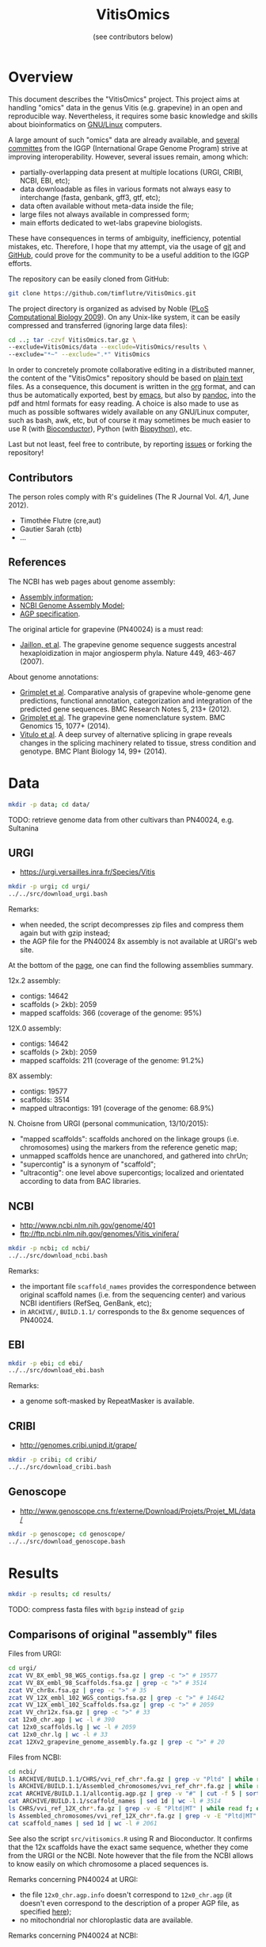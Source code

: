 #+title: VitisOmics
#+author: (see contributors below)

# see https://github.com/timflutre/perso/blob/master/emacs
#+latex_header: \setlength{\parindent}{0pt}
#+latex_header: \textwidth 17cm
#+latex_header: \oddsidemargin 0.5cm
#+latex_header: \evensidemargin 0.5cm

* Overview
This document describes the "VitisOmics" project.
This project aims at handling "omics" data in the genus Vitis (e.g. grapevine) in an open and reproducible way.
Nevertheless, it requires some basic knowledge and skills about bioinformatics on [[https://en.wikipedia.org/wiki/Linux][GNU/Linux]] computers.

A large amount of such "omics" data are already available, and [[http://www.vitaceae.org/index.php/Genome_Sequencing][several]] [[http://www.vitaceae.org/index.php/Annotation][committes]] from the IGGP (International Grape Genome Program) strive at improving interoperability.
However, several issues remain, among which:
- partially-overlapping data present at multiple locations (URGI, CRIBI, NCBI, EBI, etc);
- data downloadable as files in various formats not always easy to interchange (fasta, genbank, gff3, gtf, etc);
- data often available without meta-data inside the file;
- large files not always available in compressed form;
- main efforts dedicated to wet-labs grapevine biologists.
These have consequences in terms of ambiguity, inefficiency, potential mistakes, etc.
Therefore, I hope that my attempt, via the usage of [[http://www.git-scm.com/book/en/v2][git]] and [[https://github.com/timflutre/VitisOmics][GitHub]], could prove for the community to be a useful addition to the IGGP efforts.

The repository can be easily cloned from GitHub:
#+begin_src sh
git clone https://github.com/timflutre/VitisOmics.git
#+end_src

The project directory is organized as advised by Noble ([[http://dx.doi.org/10.1371/journal.pcbi.1000424][PLoS Computational Biology 2009]]).
On any Unix-like system, it can be easily compressed and transferred (ignoring large data files):
#+begin_src sh
cd ..; tar -czvf VitisOmics.tar.gz \
--exclude=VitisOmics/data --exclude=VitisOmics/results \
--exclude="*~" --exclude=".*" VitisOmics
#+end_src

In order to concretely promote collaborative editing in a distributed manner, the content of the "VitisOmics" repository should be based on [[https://en.wikipedia.org/wiki/Plain_text][plain text]] files.
As a consequence, this document is written in the [[http://orgmode.org/][org]] format, and can thus be automatically exported, best by [[https://www.gnu.org/software/emacs/][emacs]], but also by [[http://pandoc.org/][pandoc]], into the pdf and html formats for easy reading.
A choice is also made to use as much as possible softwares widely available on any GNU/Linux computer, such as bash, awk, etc, but of course it may sometimes be much easier to use R (with [[http://www.bioconductor.org/][Bioconductor]]), Python (with [[http://biopython.org/][Biopython]]), etc.

Last but not least, feel free to contribute, by reporting [[https://github.com/timflutre/VitisOmics/issues][issues]] or forking the repository!

** Contributors

The person roles comply with R's guidelines (The R Journal Vol. 4/1, June 2012).

- Timothée Flutre (cre,aut)
- Gautier Sarah (ctb)
- ...

** References
The NCBI has web pages about genome assembly:
- [[http://www.ncbi.nlm.nih.gov/assembly/basics/][Assembly information]];
- [[http://www.ncbi.nlm.nih.gov/assembly/model/][NCBI Genome Assembly Model]];
- [[http://www.ncbi.nlm.nih.gov/assembly/agp/AGP_Specification/][AGP specification]].

The original article for grapevine (PN40024) is a must read:
- [[http://dx.doi.org/10.1038/nature06148][Jaillon, et al]]. The grapevine genome sequence suggests ancestral hexaploidization in major angiosperm phyla. Nature 449, 463-467 (2007).

About genome annotations:
- [[http://dx.doi.org/10.1186/1756-0500-5-213][Grimplet et al]]. Comparative analysis of grapevine whole-genome gene predictions, functional annotation, categorization and integration of the predicted gene sequences. BMC Research Notes 5, 213+ (2012).
- [[http://dx.doi.org/10.1186/1471-2164-15-1077][Grimplet et al]]. The grapevine gene nomenclature system. BMC Genomics 15, 1077+ (2014).
- [[http://dx.doi.org/10.1186/1471-2229-14-99][Vitulo et al]]. A deep survey of alternative splicing in grape reveals changes in the splicing machinery related to tissue, stress condition and genotype. BMC Plant Biology 14, 99+ (2014).

* Data
#+begin_src sh
mkdir -p data; cd data/
#+end_src

TODO: retrieve genome data from other cultivars than PN40024, e.g. Sultanina

** URGI
- https://urgi.versailles.inra.fr/Species/Vitis

#+begin_src sh
mkdir -p urgi; cd urgi/
../../src/download_urgi.bash
#+end_src

Remarks:
- when needed, the script decompresses zip files and compress them again but with gzip instead;
- the AGP file for the PN40024 8x assembly is not available at URGI's web site.

At the bottom of the [[https://urgi.versailles.inra.fr/Species/Vitis][page]], one can find the following assemblies summary.

12x.2 assembly:
- contigs: 14642
- scaffolds (> 2kb): 2059
- mapped scaffolds: 366 (coverage of the genome: 95%)

12X.0 assembly:
- contigs: 14642
- scaffolds (> 2kb): 2059
- mapped scaffolds: 211 (coverage of the genome: 91.2%)

8X assembly:
- contigs: 19577
- scaffolds: 3514
- mapped ultracontigs: 191 (coverage of the genome: 68.9%)

N. Choisne from URGI (personal communication, 13/10/2015):
- "mapped scaffolds": scaffolds anchored on the linkage groups (i.e. chromosomes) using the markers from the reference genetic map;
- unmapped scaffolds hence are unanchored, and gathered into chrUn;
- "supercontig" is a synonym of "scaffold";
- "ultracontig": one level above supercontigs; localized and orientated according to data from BAC libraries.

** NCBI
- http://www.ncbi.nlm.nih.gov/genome/401
- ftp://ftp.ncbi.nlm.nih.gov/genomes/Vitis_vinifera/

#+begin_src sh
mkdir -p ncbi; cd ncbi/
../../src/download_ncbi.bash
#+end_src

Remarks:
- the important file =scaffold_names= provides the correspondence between original scaffold names (i.e. from the sequencing center) and various NCBI identifiers (RefSeq, GenBank, etc);
- in =ARCHIVE/=, =BUILD.1.1/= corresponds to the 8x genome sequences of PN40024.

** EBI

#+begin_src sh
mkdir -p ebi; cd ebi/
../../src/download_ebi.bash
#+end_src

Remarks:
- a genome soft-masked by RepeatMasker is available.

** CRIBI
- http://genomes.cribi.unipd.it/grape/

#+begin_src sh
mkdir -p cribi; cd cribi/
../../src/download_cribi.bash
#+end_src

** Genoscope
- http://www.genoscope.cns.fr/externe/Download/Projets/Projet_ML/data/

#+begin_src sh
mkdir -p genoscope; cd genoscope/
../../src/download_genoscope.bash
#+end_src

* Results
#+begin_src sh
mkdir -p results; cd results/
#+end_src

TODO: compress fasta files with =bgzip= instead of =gzip=

** Comparisons of original "assembly" files
Files from URGI:
#+begin_src sh
cd urgi/
zcat VV_8X_embl_98_WGS_contigs.fsa.gz | grep -c ">" # 19577
zcat VV_8X_embl_98_Scaffolds.fsa.gz | grep -c ">" # 3514
zcat VV_chr8x.fsa.gz | grep -c ">" # 35
zcat VV_12X_embl_102_WGS_contigs.fsa.gz | grep -c ">" # 14642
zcat VV_12X_embl_102_Scaffolds.fsa.gz | grep -c ">" # 2059
zcat VV_chr12x.fsa.gz | grep -c ">" # 33
cat 12x0_chr.agp | wc -l # 390
cat 12x0_scaffolds.lg | wc -l # 2059
cat 12x0_chr.lg | wc -l # 33
zcat 12Xv2_grapevine_genome_assembly.fa.gz | grep -c ">" # 20
#+end_src

Files from NCBI:
#+begin_src sh
cd ncbi/
ls ARCHIVE/BUILD.1.1/CHRS/vvi_ref_chr*.fa.gz | grep -v "Pltd" | while read f; do zcat $f; done | grep -c ">" # 3514
ls ARCHIVE/BUILD.1.1/Assembled_chromosomes/vvi_ref_chr*.fa.gz | while read f; do zcat $f; done | grep -c ">" # 19
zcat ARCHIVE/BUILD.1.1/allcontig.agp.gz | grep -v "#" | cut -f 5 | sort | uniq -c # F=1 N=16063 W=19577
cat ARCHIVE/BUILD.1.1/scaffold_names | sed 1d | wc -l # 3514
ls CHRS/vvi_ref_12X_chr*.fa.gz | grep -v -E "Pltd|MT" | while read f; do zcat $f; done | grep -c ">" # 2059
ls Assembled_chromosomes/vvi_ref_12X_chr*.fa.gz | grep -v -E "Pltd|MT" | while read f; do zcat $f; done | grep -c ">" # 19
cat scaffold_names | sed 1d | wc -l # 2061
#+end_src

See also the script =src/vitisomics.R= using R and Bioconductor.
It confirms that the 12x scaffolds have the exact same sequence, whether they come from the URGI or the NCBI.
Note however that the file from the NCBI allows to know easily on which chromosome a placed sequences is.

Remarks concerning PN40024 at URGI:
- the file =12x0_chr.agp.info= doesn't correspond to =12x0_chr.agp= (it doesn't even correspond to the description of a proper AGP file, as specified [[http://www.ncbi.nlm.nih.gov/assembly/agp/AGP_Specification/version-1.1/][here]]);
- no mitochondrial nor chloroplastic data are available.

Remarks concerning PN40024 at NCBI:
- contig =NC_007957.1= in =ARCHIVE/BUILD.1.1/allcontig.agp.gz= (with =fragment_type=F= for "finished") corresponds to the chloroplast;
- =scaffold_names= contains all 2059 scaffolds of nuclear DNA as well as the assembled genome of the mitochondria and the chloroplast.

For its build 1.1 (corresponding to the 8x sequences of the PN40024 variety), the NCBI has one file per assembled chromosome.
However, all unlocalized and unplaced scaffolds are gathered in a single file =chrUn=.
This is not the case at URGI which has unlocalized scaffolds in files as =chr3_random= and a =chrUn_random= file with all unplaced scaffolds (and only them).
Unfortunately, the NCBI has the annotation of the 8x (in the GenBank format), but the URGI hasn't.

** Manipulations of files from URGI
#+begin_src sh
mkdir -p urgi; cd urgi/
#+end_src

*** Reformat sequence headers for =VITVI_PN40024_8x_chroms_URGI=
Launch script:
#+begin_src sh
ln -s ../../data/urgi/VV_chr8x.fsa.gz .
echo "../../src/reformat_VV_chr8x.bash" \
  | qsub -cwd -j y -V -N reformat_VV_chr8x -q normal.q
#+end_src

Check:
#+begin_src sh
zcat VV_chr8x.fsa.gz | wc -l # 8291865
zcat VV_chr8x.fsa.gz | grep -c ">" # 35
zcat VITVI_PN40024_8x_chroms_URGI.fa.gz | wc -l # 8291865
zcat VITVI_PN40024_8x_chroms_URGI.fa.gz | grep -c ">" # 35
diff <(zcat VV_chr8x.fsa.gz) <(zcat VITVI_PN40024_8x_chroms_URGI.fa.gz)
#+end_src

Only the headers differ, not the sequences, so everything is fine.

Basic stats:
#+begin_src sh
zcat VITVI_PN40024_8x_chroms_URGI.fa.gz | md5sum # 4b6ea1cb4ff189ac587fa269077885b5
#+end_src

Length of each sequence:
#+begin_src sh
zcat VITVI_PN40024_8x_chroms_URGI.fa.gz \
  | awk 'BEGIN{RS=">"} {split($0,a,"\n"); 
if(length(a)==0)next; 
sum=0; for(i=2;i<=length(a);++i){sum+=length(a[i])}; 
print a[1]": "sum; sumTot+=sum} END{print sumTot}'
#+end_src

| header                                                                                 | length (bp) |
|----------------------------------------------------------------------------------------+-------------|
| chr1 CU462738\vert{}Vitis vinifera\vert{}PN40024\vert{}assembly8x\vert{}chromosome_1   |    15630816 |
| chr10 CU462747\vert{}Vitis vinifera\vert{}PN40024\vert{}assembly8x\vert{}chromosome_10 |     9647040 |
| chr10_random                                                                           |     2206354 |
| chr11 CU462748\vert{}Vitis vinifera\vert{}PN40024\vert{}assembly8x\vert{}chromosome_11 |    13936303 |
| chr11_random                                                                           |     1958407 |
| chr12 CU462749\vert{}Vitis vinifera\vert{}PN40024\vert{}assembly8x\vert{}chromosome_12 |    18540817 |
| chr12_random                                                                           |     2826407 |
| chr13 CU462750\vert{}Vitis vinifera\vert{}PN40024\vert{}assembly8x\vert{}chromosome_13 |    15191948 |
| chr13_random                                                                           |     1580403 |
| chr14 CU462751\vert{}Vitis vinifera\vert{}PN40024\vert{}assembly8x\vert{}chromosome_14 |    19480434 |
| chr14_random                                                                           |     5432426 |
| chr15 CU462752\vert{}Vitis vinifera\vert{}PN40024\vert{}assembly8x\vert{}chromosome_15 |     7693613 |
| chr15_random                                                                           |     4297576 |
| chr16 CU462753\vert{}Vitis vinifera\vert{}PN40024\vert{}assembly8x\vert{}chromosome_16 |     8158851 |
| chr16_random                                                                           |     4524411 |
| chr17 CU462754\vert{}Vitis vinifera\vert{}PN40024\vert{}assembly8x\vert{}chromosome_17 |    13059092 |
| chr17_random                                                                           |     1763011 |
| chr18 CU462755\vert{}Vitis vinifera\vert{}PN40024\vert{}assembly8x\vert{}chromosome_18 |    19691255 |
| chr18_random                                                                           |     5949186 |
| chr19 CU462756\vert{}Vitis vinifera\vert{}PN40024\vert{}assembly8x\vert{}chromosome_19 |    14071813 |
| chr19_random                                                                           |     1912523 |
| chr1_random                                                                            |     5496190 |
| chr2 CU462739\vert{}Vitis vinifera\vert{}PN40024\vert{}assembly8x\vert{}chromosome_2   |    17603400 |
| chr2_random                                                                            |       60809 |
| chr3 CU462740\vert{}Vitis vinifera\vert{}PN40024\vert{}assembly8x\vert{}chromosome_3   |    10186927 |
| chr3_random                                                                            |     1343266 |
| chr4 CU462741\vert{}Vitis vinifera\vert{}PN40024\vert{}assembly8x\vert{}chromosome_4   |    19293076 |
| chr5 CU462742\vert{}Vitis vinifera\vert{}PN40024\vert{}assembly8x\vert{}chromosome_5   |    23428299 |
| chr6 CU462743\vert{}Vitis vinifera\vert{}PN40024\vert{}assembly8x\vert{}chromosome_6   |    24148918 |
| chr7 CU462744\vert{}Vitis vinifera\vert{}PN40024\vert{}assembly8x\vert{}chromosome_7   |    15233747 |
| chr7_random                                                                            |      176143 |
| chr8 CU462745\vert{}Vitis vinifera\vert{}PN40024\vert{}assembly8x\vert{}chromosome_8   |    21557227 |
| chr8_random                                                                            |       12125 |
| chr9 CU462746\vert{}Vitis vinifera\vert{}PN40024\vert{}assembly8x\vert{}chromosome_9   |    16532244 |
| chrUn_random                                                                           |   154883714 |
| total                                                                                  |   497508771 |

*** Reformat sequence headers for =VITVI_PN40024_12x_v0_scaffolds_EMBL_r102=
Launch script:
#+begin_src sh
ln -s ../../data/urgi/VV_12X_embl_102_Scaffolds.fsa.gz .
echo "../../src/reformat_VV_12X_embl_102_Scaffolds.bash" \
  | qsub -cwd -j y -V -N reformat_VV_12X_embl_102_Scaffolds -q normal.q
#+end_src

Check:
#+begin_src sh
zcat VV_12X_embl_102_Scaffolds.fsa.gz | wc -l # 8091565
zcat VV_12X_embl_102_Scaffolds.fsa.gz | grep -c ">" # 2059
zcat VITVI_PN40024_12x_v0_scaffolds_EMBL_r102.fa.gz | wc -l # 8091565
zcat VITVI_PN40024_12x_v0_scaffolds_EMBL_r102.fa.gz | grep -c ">" # 2059
diff <(zcat VV_12X_embl_102_Scaffolds.fsa.gz) <(zcat VITVI_PN40024_12x_v0_scaffolds_EMBL_r102.fa.gz)
#+end_src

Only the headers differ, not the sequences, so everything is fine.

Basic stats:
#+begin_src sh
zcat VITVI_PN40024_12x_v0_scaffolds_EMBL_r102.fa.gz | md5sum # 4fa2432d7a66c019c7cb41ee4d0cb7bc
zcat VITVI_PN40024_12x_v0_scaffolds_EMBL_r102.fa.gz | grep -v ">" | md5sum # df5cdb0c6f73cb133261905374cdf2f2
#+end_src

*** Reformat sequence headers for =VITVI_PN40024_12x_v0_chroms_URGI=
Launch script:
#+begin_src sh
ln -s ../../data/urgi/VV_chr12x.fsa.gz .
echo "../../src/reformat_VV_chr12x.bash" \
  | qsub -cwd -j y -V -N reformat_VV_chr12x -q normal.q
#+end_src

Check:
#+begin_src sh
zcat VV_chr12x.fsa.gz | wc -l # 8240706
zcat VV_chr12x.fsa.gz | grep -c ">" # 33
zcat VITVI_PN40024_12x_v0_chroms_URGI.fa.gz | wc -l # 8240706
zcat VITVI_PN40024_12x_v0_chroms_URGI.fa.gz | grep -c ">" # 33
diff <(zcat VV_chr12x.fsa.gz) <(zcat VITVI_PN40024_12x_v0_chroms_URGI.fa.gz)
#+end_src

Only the headers differ, not the sequences, so everything is fine.

Basic stats:
#+begin_src sh
zcat VITVI_PN40024_12x_v0_chroms_URGI.fa.gz | md5sum # eff315994fafe35333462b9595e10ce5
#+end_src

*** Reformat sequence headers for =VITVI_PN40024_12x_v2_chroms_URGI=
Launch script:
#+begin_src sh
ln -s ../../data/urgi/12Xv2_grapevine_genome_assembly.fa.gz .
echo "../../src/reformat_12Xv2_grapevine_genome_assembly.bash" \
  | qsub -cwd -j y -V -N reformat_12Xv2_grapevine_genome_assembly -q normal.q
#+end_src

Check:
#+begin_src sh
zcat 12Xv2_grapevine_genome_assembly.fa.gz | wc -l # 8103449
zcat 12Xv2_grapevine_genome_assembly.fa.gz | grep -c ">" # 20
zcat VITVI_PN40024_12x_v2_chroms_URGI.fa.gz | wc -l # 8103449
zcat VITVI_PN40024_12x_v2_chroms_URGI.fa.gz | grep -c ">" # 20
diff <(zcat 12Xv2_grapevine_genome_assembly.fa.gz) <(zcat VITVI_PN40024_12x_v2_chroms_URGI.fa.gz)
#+end_src

Only the headers differ, not the sequences, so everything is fine.

Basic stats:
#+begin_src sh
zcat VITVI_PN40024_12x_v2_chroms_URGI.fa.gz | md5sum # 4e487c28eaf19ef59b0b6128b73935af
#+end_src

Length of each sequence:
#+begin_src sh
zcat VITVI_PN40024_12x_v2_chroms_URGI.fa.gz \
  | awk 'BEGIN{RS=">"} {split($0,a,"\n"); 
if(length(a)==0)next; 
sum=0; for(i=2;i<=length(a);++i){sum+=length(a[i])}; 
print a[1]": "sum; sumTot+=sum} END{print sumTot}'
#+end_src

| header                                                  | length (bp) |
|---------------------------------------------------------+-------------|
| chr1 Vitis vinifera\vert{}PN40024\vert{}assembly12x.2   |    24233538 |
| chr2 Vitis vinifera\vert{}PN40024\vert{}assembly12x.2   |    18891843 |
| chr3 Vitis vinifera\vert{}PN40024\vert{}assembly12x.2   |    20695524 |
| chr4 Vitis vinifera\vert{}PN40024\vert{}assembly12x.2   |    24711646 |
| chr5 Vitis vinifera\vert{}PN40024\vert{}assembly12x.2   |    25650743 |
| chr6 Vitis vinifera\vert{}PN40024\vert{}assembly12x.2   |    22645733 |
| chr7 Vitis vinifera\vert{}PN40024\vert{}assembly12x.2   |    27355740 |
| chr8 Vitis vinifera\vert{}PN40024\vert{}assembly12x.2   |    22550362 |
| chr9 Vitis vinifera\vert{}PN40024\vert{}assembly12x.2   |    23006712 |
| chr10 Vitis vinifera\vert{}PN40024\vert{}assembly12x.2  |    23503040 |
| chr11 Vitis vinifera\vert{}PN40024\vert{}assembly12x.2  |    20118820 |
| chr12 Vitis vinifera\vert{}PN40024\vert{}assembly12x.2  |    24269032 |
| chr13 Vitis vinifera\vert{}PN40024\vert{}assembly12x.2  |    29075116 |
| chr14 Vitis vinifera\vert{}PN40024\vert{}assembly12x.2  |    30274277 |
| chr15 Vitis vinifera\vert{}PN40024\vert{}assembly12x.2  |    20304914 |
| chr16 Vitis vinifera\vert{}PN40024\vert{}assembly12x.2  |    23572818 |
| chr17 Vitis vinifera\vert{}PN40024\vert{}assembly12x.2  |    18691847 |
| chr18 Vitis vinifera\vert{}PN40024\vert{}assembly12x.2  |    34568450 |
| chr19 Vitis vinifera\vert{}PN40024\vert{}assembly12x.2  |    24695667 |
| chrUkn Vitis vinifera\vert{}PN40024\vert{}assembly12x.2 |    27389308 |
| total                                                   |   486205130 |

*** Format =VITVI_PN40024_12x_v0_chroms_URGI= for BLAST
TODO: change Vvin to VITVI
Launch:
#+begin_src sh
echo "../../src/blast_format.bash VITVI_PN40024_12x_v0_chroms_URGI.fa.gz" \
  | qsub -cwd -j y -V -N blast_format_VITVI_PN40024_12x_v0_chroms_URGI -q normal.q
#+end_src

*** Index =VITVI_PN40024_12x_v0_chroms_URGI= for BWA
Launch:
#+begin_src sh
echo "../../src/bwa_index_VITVI_PN40024_12x_v0_chroms_URGI.bash" \
  | qsub -cwd -j y -V -N bwa_index_VITVI_PN40024_12x_v0_chroms_URGI -q normal.q
#+end_src

*** Index =VITVI_PN40024_12x_v2_chroms_URGI= for BWA
Launch:
#+begin_src sh
echo "../../src/bwa_index_VITVI_PN40024_12x_v2_chroms_URGI.bash" \
  | qsub -cwd -j y -V -N bwa_index_VITVI_PN40024_12x_v2_chroms_URGI -q normal.q
#+end_src

*** Prepare =VITVI_PN40024_12x_v2_chroms_URGI= for SAMtools and Picard
Make an index as well as a SAM header.

Launch:
#+begin_src sh
echo "../../src/samtools-picard_prep_VITVI_PN40024_12x_v2_chroms_URGI.bash" \
  | qsub -cwd -j y -V -N samtools-picard_prep_VITVI_PN40024_12x_v2_chroms_URGI -q normal.q
#+end_src

*** Index =VITVI_PN40024_12x_v0_chroms_URGI= for Bowtie2
Launch:
#+begin_src sh
echo "../../src/bowtie2_index_VITVI_PN40024_12x_v0_chroms_URGI.bash" \
  | qsub -cwd -j y -V -N bowtie2_build_VITVI_PN40024_12x_v0_chroms_URGI -q normal.q
#+end_src

*** Index =VITVI_PN40024_12x_v2_chroms_URGI= for Bowtie2
Launch:
#+begin_src sh
echo "../../src/bowtie2_index_VITVI_PN40024_12x_v2_chroms_URGI.bash" \
  | qsub -cwd -j y -V -N bowtie2_build_VITVI_PN40024_12x_v2_chroms_URGI -q normal.q
#+end_src

*** Index =VITVI_PN40024_12x_v2_chroms_URGI= for Bowtie2 compatible with Tassel
Tassel requires numbers as chromosome identifiers.

Launch:
#+begin_src sh
echo "../../src/bowtie2_index_VITVI_PN40024_12x_v2_chroms_URGI_for_Tassel.bash" \
  | qsub -cwd -j y -V -N bowtie2_build_VITVI_PN40024_12x_v2_chroms_URGI_for_Tassel -q normal.q
#+end_src

*** Translate CRIBI annotations from 12X.0 to 12X.2
Requirement: use or write a script taking as input the 12X.0 GFF3 file as well as the 12.0-12.2 AGP file, and returns as output the 12X.2 GFF3 file

The URGI provides the following AGP file: =golden_path_V2_111113_allChr.csv=.
Unfortunately, after looking at the official [[https://www.ncbi.nlm.nih.gov/assembly/agp/AGP_Specification/][specification]] of the AGP format, the URGI file doesn't seem to be valid, neither for version 1.1, nor 2.2.
After contacting URGI, they told me they were working on it (October 2015).

Another [[https://github.com/SouthGreenPlatform/utils/tree/master/transpose_annotation][script]] was developped by G. Sarah, but it suffers from several [[https://github.com/SouthGreenPlatform/utils/issues/1][issues]].

TODO: test [[http://crossmap.sourceforge.net/][CrossMap]]

** Manipulations of files from NCBI
#+begin_src sh
mkdir -p ncbi; cd ncbi/
#+end_src

*** Reformat sequence headers for =VITVI_PN40024_8x_scaffolds_NCBI=
Launch script:
#+begin_src sh
ls ../../data/ncbi/ARCHIVE/BUILD.1.1/CHRS/vvi_ref_chr*.fa.gz | grep -v -E "Pltd" | while read f; do ln -s $f .; done
echo "../../src/reformat_scaffs_NCBI-8x.bash" \
  | qsub -cwd -j y -V -N reformat_scaffs_NCBI-8x -q normal.q
#+end_src

Check:
#+begin_src sh
\ls vvi_ref_chr* | while read f; do zcat $f; done | wc -l # 6963886
\ls vvi_ref_chr* | while read f; do zcat $f; done | grep -c ">" # 3514
zcat VITVI_PN40024_8x_scaffolds_NCBI.fa.gz | wc -l # 6963886
zcat VITVI_PN40024_8x_scaffolds_NCBI.fa.gz | grep -c ">" # 3514
diff <(\ls -v vvi_ref_chr* | while read f; do zcat $f; done) <(zcat VITVI_PN40024_8x_scaffolds_NCBI.fa.gz)
#+end_src

Only the headers differ, not the sequences, so everything is fine.

Basic stats:
#+begin_src sh
zcat VITVI_PN40024_8x_scaffolds_NCBI.fa.gz | md5sum # a66f86ab2d89eb582935454ae3b7a49d
#+end_src

*** Reformat sequence headers for =VITVI_PN40024_12x_v0_scaffolds_NCBI=
Launch script:
#+begin_src sh
ls ../../data/ncbi/CHRS/vvi_ref_12X_chr*.fa.gz | grep -v -E "Pltd|MT" | while read f; do ln -s $f .; done
echo "../../src/reformat_scaffs_NCBI-12x.bash" \
  | qsub -cwd -j y -V -N reformat_scaffs_NCBI-12x -q normal.q
#+end_src

Check:
#+begin_src sh
\ls vvi_ref_12X_chr* | while read f; do zcat $f; done | wc -l # 6934292
\ls vvi_ref_12X_chr* | while read f; do zcat $f; done | grep -c ">" # 2059
zcat VITVI_PN40024_12x_v0_scaffolds_NCBI.fa.gz | wc -l # 6934292
zcat VITVI_PN40024_12x_v0_scaffolds_NCBI.fa.gz | grep -c ">" # 2059
diff <(\ls -v vvi_ref_12X_chr* | while read f; do zcat $f; done) <(zcat VITVI_PN40024_12x_v0_scaffolds_NCBI.fa.gz) | less
#+end_src

Only the headers differ, not the sequences, so everything is fine.

Basic stats:
#+begin_src sh
zcat VITVI_PN40024_12x_v0_scaffolds_NCBI.fa.gz | md5sum # 20fa822ed5679519a20fe768c422a701
zcat VITVI_PN40024_12x_v0_scaffolds_NCBI.fa.gz | grep -v ">" | md5sum # 9ddbb5761fe0e4356c7ef73410011ccb
#+end_src

*** Format =VITVI_PN40024_8x_scaffolds_NCBI= for BLAST
Launch:
#+begin_src sh
echo "../../src/blast_format.bash VITVI_PN40024_8x_scaffolds_NCBI.fa.gz" \
  | qsub -cwd -j y -V -N blast_format_VITVI_PN40024_8x_scaffolds_NCBI -q normal.q
#+end_src

*** Format =VITVI_PN40024_12x_v0_scaffolds_NCBI= for BLAST
Launch:
#+begin_src sh
echo "../../src/blast_format.bash VITVI_PN40024_12x_v0_scaffolds_NCBI.fa.gz" \
  | qsub -cwd -j y -V -N blast_format_VITVI_PN40024_12x_v0_scaffolds_NCBI -q normal.q
#+end_src

*** Convert =gbs= files to =GFF3=
Check that there is one =LOCUS= entry per scaffold:
#+begin_src sh
ls ../../data/ncbi/ARCHIVE/BUILD.1.1/CHRS/vvi_ref_chr*.gbs.gz | grep -v "Pltd" | while read f; do zcat $f; done | grep -c "LOCUS" # 3514
#+end_src

Use the [[https://github.com/bioperl/bioperl-live/blob/master/scripts/Bio-DB-GFF/bp_genbank2gff3.pl][bp_genbank2gff3.pl]] script from [[http://www.bioperl.org/wiki/Main_Page][BioPerl]]:
#+begin_src sh
zcat ../../../data/ncbi/ARCHIVE/BUILD.1.1/CHRS/vvi_ref_chr1.gbs.gz | bp_genbank2gff3.pl -in stdin -out stdout | gzip > vvi_ref_chr1.gff3.gz
# Error::throw
# Bio::Root::Root::throw /usr/local/share/perl5/Bio/Root/Root.pm:449
# Bio::SeqFeature::Tools::Unflattener::unflatten_seq /usr/local/share/perl5/Bio/SeqFeature/Tools/Unflattener.pm:1636
# main::unflatten_seq /usr/local/bin/bp_genbank2gff3.pl:1030
# /usr/local/bin/bp_genbank2gff3.pl:504
#+end_src

Use the [[https://github.com/jorvis/biocode/blob/master/gff/convert_genbank_to_gff3.py][convert_genbank_to_gff3.py]] script from [[https://github.com/jorvis/biocode][biocode]]:
#+begin_src sh
zcat ../../data/ncbi/ARCHIVE/BUILD.1.1/CHRS/vvi_ref_chr1.gbs.gz > vvi_ref_8x_chr1.gbs
convert_genbank_to_gff3.py -i vvi_ref_8x_chr1.gbs -o vvi_ref_8x_chr1.gff3 --no_fasta
#   File "convert_genbank_to_gff3.py", line 196, in <module> main()
#   File "convert_genbank_to_gff3.py", line 95, in main
#     locus_tag = feat.qualifiers['locus_tag'][0]
# KeyError: 'locus_tag'
#+end_src

Additional remarks:
- it is written in Python;
- it uses Biopython, but also custom libraries;
- it is on GitHub;
- it doesn't handle gzipped file as input;
- it skips features not from type gene, mRNA, tRNA, rRNA and CDS.

Use the =GFF= library from [[https://github.com/chapmanb/bcbb/tree/master/gff][BCBio]] (not yet integrated into Biopython) as explained [[http://biopython.org/wiki/GFF_Parsing#Converting_other_formats_to_GFF3][here]]:
#+begin_src sh
zcat ../../data/ncbi/ARCHIVE/BUILD.1.1/CHRS/vvi_ref_chr1.gbs.gz > vvi_ref_8x_chr1.gbs
genbank_to_gff.py vvi_ref_8x_chr1.gbs
#+end_src

Remarks:
- the =sequence-region= are interspersed in the output file;
- what does the first data line correspond to, with source =annotation=?
- the source is present in the output as a feature;
- why is =feature = added in the 2nd field?
- why is it written =db_xref= instead of =Dbxref= (from official specification)?
- same for =note= instead of =Note=?
- exons seem to have 2nd field as =feature mRNA=

TODO: Use gffutils ([[http://pythonhosted.org/gffutils/contents.html][doc]], [[https://github.com/daler/gffutils][code]])

TODO: Use a custom script based on [[http://www.biopython.org/wiki/SeqIO][Biopython]] only:
#+begin_src sh
genbank2gff3.py -i ../../data/ncbi/ARCHIVE/BUILD.1.1/CHRS/vvi_ref_chr1.gbs.gz -o vvi_ref_8x_chr1.gff.gz -t 29760 -g "NCBI 1.1" -s Genbank
#+end_src

TODO: check for "pseudo" but empty

** Creation of R/Bioconductor packages
- http://www.bioconductor.org/
- Huber, W. et al. Orchestrating high-throughput genomic analysis with bioconductor. Nature Methods 12, 115-121 (2015). URL http://dx.doi.org/10.1038/nmeth.3252.

TODO: see [[http://www.bioconductor.org/packages/release/bioc/html/AnnotationHub.html][AnnotationHub]]

*** BSgenome IGGP12Xv2 package
http://bioconductor.org/packages/release/bioc/html/BSgenome.html

Retrieve the sequence data from URGI:
#+begin_src sh
cd results/
mkdir -p make_BSgenome_IGGP12Xv2
cd make_BSgenome_IGGP12Xv2/
ln -s ../../data/urgi/12Xv2_grapevine_genome_assembly.fa.gz .
#+end_src

Split into one chromosome per file (in the headers, discard everything after the first space):
#+begin_src bash
zcat 12Xv2_grapevine_genome_assembly.fa.gz | awk 'BEGIN{RS=">"} {if(NF==0)next; split($0,a,"\n"); split(a[1],b," "); print b[1]; print ">"b[1] > b[1]".fa"; for(i=2;i<length(a);++i){print a[i] >> b[1]".fa"}}'
gzip chr*.fa
#+end_src

Using the latest version of Bioconductor and its BSgenome package, prepare the seed file (=IGGP12Xv2_seed.txt=) by hand as indicated in the [[http://bioconductor.org/packages/release/bioc/vignettes/BSgenome/inst/doc/BSgenomeForge.pdf][vignette]] as well as in the official R [[https://cran.r-project.org/doc/manuals/R-exts.html#The-DESCRIPTION-file][manual]] "Writing R extensions".
Following [[http://dx.doi.org/10.1186/1756-0500-5-494][this article]], I chose the [[http://creativecommons.org/publicdomain/zero/1.0/legalcode][CC0 license]] (present in the R list of licenses in =share/licenses/license.db=).
Following suggestions from Hervé Pagès (Bioconductor staff):
- the =common_name= field can be =Grape=;
- the =organism_biocview= field has to be =Vitis_vinifera= (see  [[http://bioconductor.org/packages/release/BiocViews.html#___Organism][this link]]).

Forge the target package from the seed file:
#+begin_src sh
echo "date; echo \"library(BSgenome); forgeBSgenomeDataPkg(\\\"IGGP12Xv2_seed.txt\\\"); sessionInfo()\" | R --vanilla; date" | qsub -cwd -j y -V -N forge_BSgenome -q normal.q
#+end_src

Build the package and check it:
#+begin_src sh
echo "date; R CMD build BSgenome.Vvinifera.URGI.IGGP12Xv2; date" | qsub -cwd -j y -V -N build_BSgenome -q normal.q
echo "date; R CMD check BSgenome.Vvinifera.URGI.IGGP12Xv2_0.1.tar.gz; date" | qsub -cwd -j y -V -N check_BSgenome -q normal.q
#+end_src

The target package is now ready to be installed:
#+begin_src sh
R CMD INSTALL BSgenome.Vvinifera.URGI.IGGP12Xv2_0.1.tar.gz
#+end_src

A.-F. Adam-Blondon (part of IGGP) and other colleagues from INRA gave positive feedback.
I hence sent the package to the Bioconductor team.
I hope it will soon be available for download via =biocLite()=.

*** BSgenome IGGP12Xv0 package
http://bioconductor.org/packages/release/bioc/html/BSgenome.html

Retrieve the sequence data from URGI:
#+begin_src sh
cd results/
mkdir -p make_BSgenome_IGGP12Xv0
cd make_BSgenome_IGGP12Xv0/
ln -s ../../data/urgi/VV_chr12x.fsa.gz .
#+end_src

TODO: Prepare the seed file (=IGGP12Xv0_seed.txt=) by editing the one used for =IGGP12Xv2=.

*** TxDb IGGP12Xv0 package from NCBI annotations
http://www.bioconductor.org/packages/release/bioc/html/GenomicFeatures.html

TODO: use =makeTxDbFromGFF()=
